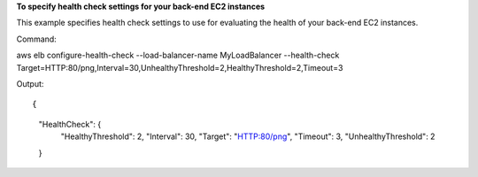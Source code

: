 **To specify health check settings for your back-end EC2 instances**

This example specifies health check settings to use for evaluating the health of your back-end EC2 instances.


Command::

aws elb configure-health-check --load-balancer-name MyLoadBalancer --health-check Target=HTTP:80/png,Interval=30,UnhealthyThreshold=2,HealthyThreshold=2,Timeout=3

Output::

{
    "HealthCheck": {
        "HealthyThreshold": 2,
        "Interval": 30,
        "Target": "HTTP:80/png",
        "Timeout": 3,
        "UnhealthyThreshold": 2
    }
	